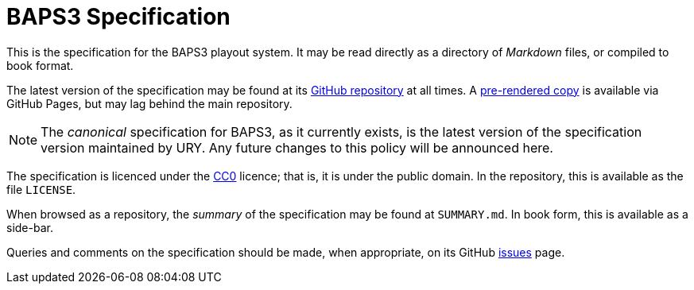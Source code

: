 = BAPS3 Specification

This is the specification for the BAPS3 playout system.  It may be
read directly as a directory of _Markdown_ files, or compiled to
book format.

The latest version of the specification may be found at its
https://github.com/UniversityRadioYork/baps3-spec[GitHub repository]
at all times.  A
https://universityradioyork.github.io/baps3-spec[pre-rendered copy]
is available via GitHub Pages, but may lag behind the main repository.

NOTE: The _canonical_ specification for BAPS3, as it currently
exists, is the latest version of the specification version maintained
by URY.  Any future changes to this policy will be announced here.

The specification is licenced under the
https://creativecommons.org/about/cc0[CC0] licence; that is, it is
under the public domain.  In the repository, this is available as
the file `LICENSE`.

When browsed as a repository, the _summary_ of the specification
may be found at `SUMMARY.md`.  In book form, this is available as
a side-bar.

Queries and comments on the specification should be made, when
appropriate, on its GitHub
https://github.com/UniversityRadioYork/baps3-spec/issues[issues]
page.
